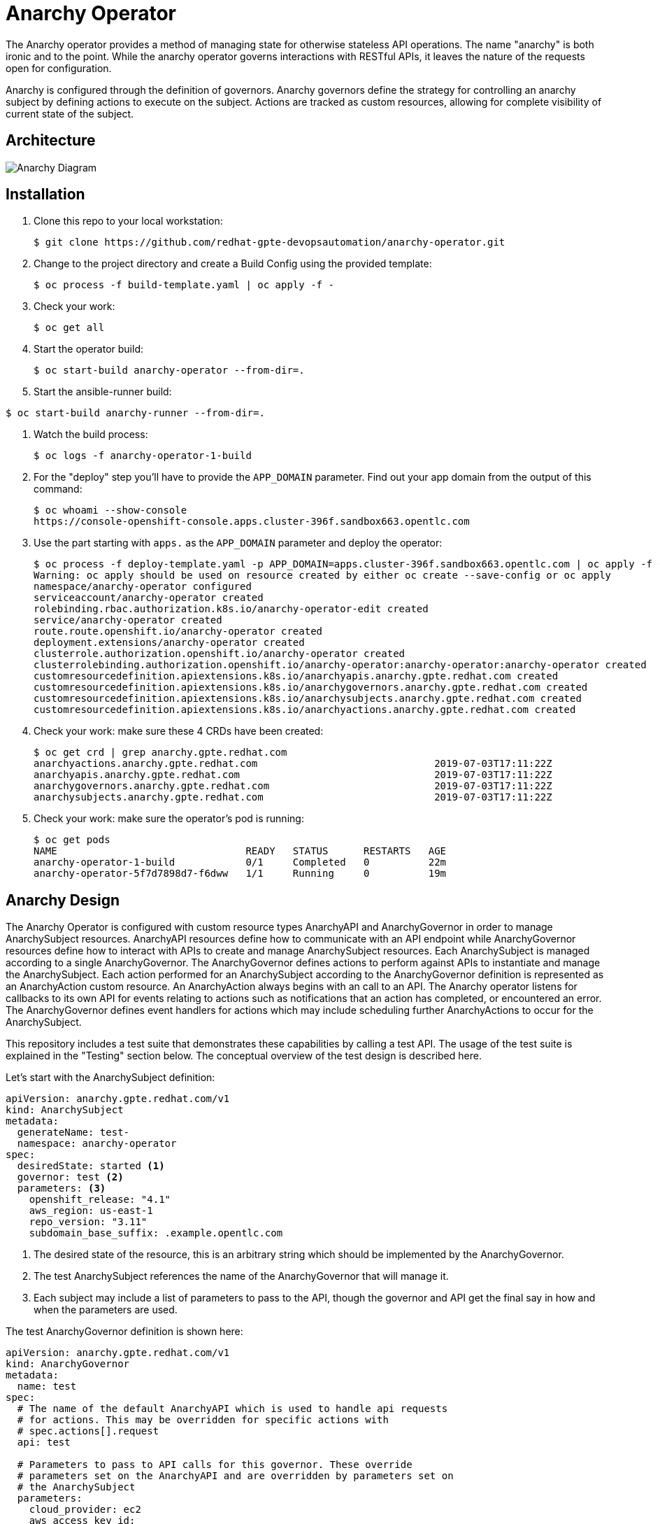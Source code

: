 = Anarchy Operator

The Anarchy operator provides a method of managing state for otherwise stateless API operations.
The name "anarchy" is both ironic and to the point.
While the anarchy operator governs interactions with RESTful APIs, it leaves the nature of the requests open for configuration.

Anarchy is configured through the definition of governors.
Anarchy governors define the strategy for controlling an anarchy subject by defining actions to execute on the subject.
Actions are tracked as custom resources, allowing for complete visibility of current state of the subject.

== Architecture

image::docs/AnarchyDiagram.png[Anarchy Diagram]

== Installation

. Clone this repo to your local workstation:
+
----
$ git clone https://github.com/redhat-gpte-devopsautomation/anarchy-operator.git
----

. Change to the project directory and create a Build Config using the provided template:
+
----
$ oc process -f build-template.yaml | oc apply -f -
----

. Check your work:
+
----
$ oc get all
----

. Start the operator build:
+
----
$ oc start-build anarchy-operator --from-dir=.
----

. Start the ansible-runner build:
----
$ oc start-build anarchy-runner --from-dir=.
----

. Watch the build process:
+
----
$ oc logs -f anarchy-operator-1-build
----

. For the "deploy" step you'll have to provide the `APP_DOMAIN` parameter.
Find out your app domain from the output of this command:
+
----
$ oc whoami --show-console
https://console-openshift-console.apps.cluster-396f.sandbox663.opentlc.com
----

. Use the part starting with `apps.` as the `APP_DOMAIN` parameter and deploy the operator:
+
----
$ oc process -f deploy-template.yaml -p APP_DOMAIN=apps.cluster-396f.sandbox663.opentlc.com | oc apply -f -
Warning: oc apply should be used on resource created by either oc create --save-config or oc apply
namespace/anarchy-operator configured
serviceaccount/anarchy-operator created
rolebinding.rbac.authorization.k8s.io/anarchy-operator-edit created
service/anarchy-operator created
route.route.openshift.io/anarchy-operator created
deployment.extensions/anarchy-operator created
clusterrole.authorization.openshift.io/anarchy-operator created
clusterrolebinding.authorization.openshift.io/anarchy-operator:anarchy-operator:anarchy-operator created
customresourcedefinition.apiextensions.k8s.io/anarchyapis.anarchy.gpte.redhat.com created
customresourcedefinition.apiextensions.k8s.io/anarchygovernors.anarchy.gpte.redhat.com created
customresourcedefinition.apiextensions.k8s.io/anarchysubjects.anarchy.gpte.redhat.com created
customresourcedefinition.apiextensions.k8s.io/anarchyactions.anarchy.gpte.redhat.com created
----

. Check your work: make sure these 4 CRDs have been created:
+
----
$ oc get crd | grep anarchy.gpte.redhat.com
anarchyactions.anarchy.gpte.redhat.com                              2019-07-03T17:11:22Z
anarchyapis.anarchy.gpte.redhat.com                                 2019-07-03T17:11:22Z
anarchygovernors.anarchy.gpte.redhat.com                            2019-07-03T17:11:22Z
anarchysubjects.anarchy.gpte.redhat.com                             2019-07-03T17:11:22Z
----

. Check your work: make sure the operator's pod is running:
+
----
$ oc get pods
NAME                                READY   STATUS      RESTARTS   AGE
anarchy-operator-1-build            0/1     Completed   0          22m
anarchy-operator-5f7d7898d7-f6dww   1/1     Running     0          19m
----

== Anarchy Design

The Anarchy Operator is configured with custom resource types AnarchyAPI and AnarchyGovernor in order to manage AnarchySubject resources.
AnarchyAPI resources define how to communicate with an API endpoint while AnarchyGovernor resources define how to interact with APIs to create and manage AnarchySubject resources.
Each AnarchySubject is managed according to a single AnarchyGovernor.
The AnarchyGovernor defines actions to perform against APIs to instantiate and manage the AnarchySubject.
Each action performed for an AnarchySubject according to the AnarchyGovernor definition is represented as an AnarchyAction custom resource.
An AnarchyAction always begins with an call to an API.
The Anarchy operator listens for callbacks to its own API for events relating to actions such as notifications that an action has completed, or encountered an error.
The AnarchyGovernor defines event handlers for actions which may include scheduling further AnarchyActions to occur for the AnarchySubject.

This repository includes a test suite that demonstrates these capabilities by calling a test API.
The usage of the test suite is explained in the "Testing" section below.
The conceptual overview of the test design is described here.

Let's start with the AnarchySubject definition:

----
apiVersion: anarchy.gpte.redhat.com/v1
kind: AnarchySubject
metadata:
  generateName: test-
  namespace: anarchy-operator
spec:
  desiredState: started <1>
  governor: test <2>
  parameters: <3>
    openshift_release: "4.1"
    aws_region: us-east-1
    repo_version: "3.11"
    subdomain_base_suffix: .example.opentlc.com
----

<1> The desired state of the resource, this is an arbitrary string which should be implemented by the AnarchyGovernor.
<2> The test AnarchySubject references the name of the AnarchyGovernor that will manage it.
<3> Each subject may include a list of parameters to pass to the API, though the governor and API get the final say in how and when the parameters are used.

The test AnarchyGovernor definition is shown here:

----
apiVersion: anarchy.gpte.redhat.com/v1
kind: AnarchyGovernor
metadata:
  name: test
spec:
  # The name of the default AnarchyAPI which is used to handle api requests
  # for actions. This may be overridden for specific actions with
  # spec.actions[].request
  api: test

  # Parameters to pass to API calls for this governor. These override
  # parameters set on the AnarchyAPI and are overridden by parameters set on
  # the AnarchySubject
  parameters:
    cloud_provider: ec2
    aws_access_key_id:
      # Parameter values can refer to secrets with a `secretName` and
      # `secretKey`. Secrets used as parameter values must be in the
      # anarchy-operator namespace.
      secretName: test-aws-creds
      secretKey: aws_access_key_id
    aws_secret_access_key:
      secretName: test-aws-creds
      secretKey: aws_secret_access_key

  # The `subjectEventHandlers` provide configuration for how to respond to
  # AnarchySubjects being added, updated, and deleted.
  subjectEventHandlers:
  # The `add` event is processed only for subjects that are newly created. 
  - event: add
    # Ansible tasks to run in response to this event...
    tasks:
    # The `anarchy_subject_update` module is provided to make it easy to update
    # the AnarchySubject relating to the current action.
    - name: Set state provision-scheduled in subject status
      anarchy_subject_update:
        metadata:
          labels:
            state: provision-scheduled
        status:
          state: provision-scheduled
    # The `anarchy_schedule_action` module is used to create AnarchyActions
    # for the current AnarchySubject. In this case it schedules an
    # AnarchyAction to be processed immediately.
    - name: Start Provision
      anarchy_schedule_action:
        action: provision

  # The `update` event is processed when a resource changes and also when the
  # anarchy operator is restarted.
  - event: update
    tasks:
    # The `anarchy_subject` variable stores the state of the AnarchySubject
    # which triggered this update. A useful pattern is to implement state
    # handling using `spec.desiredState` and `status.state`.
    - when: >-
        anarchy_subject.spec.desiredState|default('') == 'started' and
        (anarchy_subject.status|default({})).state|default('') == 'stopped'
      block:
      - name: Set state start-scheduled in subject status
        anarchy_subject_update:
          metadata:
            labels:
              state: start-scheduled
          status:
            state: start-scheduled
      - name: Schedule start
        anarchy_schedule_action:
          action: start
    - when: >-
        anarchy_subject.spec.desiredState|default('stopped') == 'stopped' and
        (anarchy_subject.status|default({})).state|default('') == 'started'
      block:
      - name: Set state stop-scheduled in subject status
        anarchy_subject_update:
          metadata:
            labels:
              state: stop-scheduled
          status:
            state: stop-scheduled
      - name: Schedule stop
        anarchy_schedule_action:
          action: stop

  # The `delete` event is processed when a subject delete is requsted. This
  # is detected by the presence of a `metadata.deletionTimestamp`. This should
  # schedule an action that will result in removing the finalizer from the
  # subject when complete.
  - event: delete
    tasks:
    - name: Schedule destroy
      anarchy_schedule_action:
        action: destroy

  # Actions represent entry points for doing something related to a resource.
  # Each action consists of an API request followed by `eventHandlers` to
  # respond to callbacks from the API endpoint.
  actions:
  - name: provision
    request:
      # Requests can add or override parameters sent to the request.
      parameters:
        ACTION: provision
    eventHandlers:
    # The names of events sent by callbacks must be aligned to the API endpoint.
    - event: started
      tasks:
      - name: Set state provisioning in subject status
        anarchy_subject_update:
          metadata:
            labels:
              state: provisioning
          status:
            state: provisioning
    - event: complete
      tasks:
      - name: Set state started in subject status
        anarchy_subject_update:
          metadata:
            labels:
              state: started
          status:
            state: started
      # Subsequent actions are scheduled to run later with the `after` parameter.
      - name: Schedule stop
        anarchy_schedule_action:
          action: stop
          after: 8h
      - name: Schedule destroy
        anarchy_schedule_action:
          action: destroy
          after: 6d

  - name: stop
    request:
      parameters:
        ACTION: stop
    eventHandlers:
    - event: started
      tasks:
      - name: Set state stopping in subject status
        anarchy_subject_update:
          spec:
            desiredState: stopped
          metadata:
            labels:
              state: stopping
          status:
            state: stopping
    - event: complete
      tasks:
      - name: Set state stopped in subject status
        anarchy_subject_update:
          metadata:
            labels:
              state: stopped
          status:
            state: stopped

  - name: start
    request:
      parameters:
        ACTION: start
    eventHandlers:
    - event: started
      tasks:
      - name: Set state starting in subject status
        anarchy_subject_update:
          metadata:
            labels:
              state: starting
          status:
            state: starting
    - event: complete
      tasks:
      - name: Set state started in subject status
        anarchy_subject_update:
          metadata:
            labels:
              state: started
          status:
            state: started
      - name: Schedule stop
        anarchy_schedule_action:
          action: stop
          after: 8h

  - name: destroy
    request:
      parameters:
        ACTION: destroy
    eventHandlers:
    - event: complete
      tasks:
      - name: Delete anarchy subject
        # The `anarchy_subject_delete` handler completes AnarchySubject deletion
        # by removing the finalizers from the AnarchySubject metadata.
        anarchy_subject_delete:
          remove_finalizers: true
----

== Testing

=== Examples

Examples are found in the examples folder.

== Configuration

Environment valiable to specify how long subjects should remain cached when active:
`ANARCHY_SUBJECT_CACHE_AGE_LIMIT` default 600
